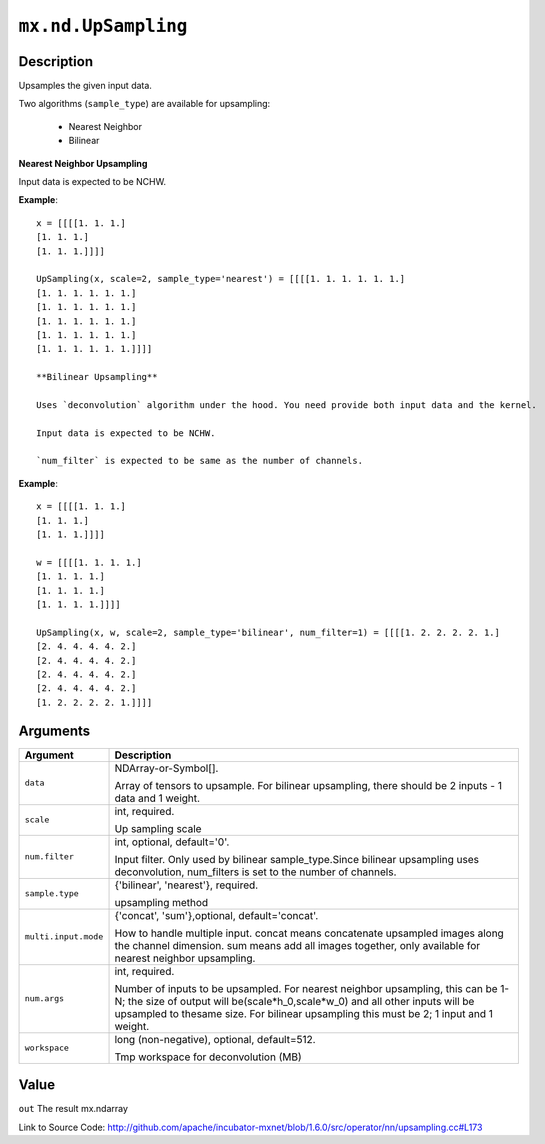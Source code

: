 

``mx.nd.UpSampling``
========================================

Description
----------------------

Upsamples the given input data.

Two algorithms (``sample_type``) are available for upsampling:

	- Nearest Neighbor
	- Bilinear

**Nearest Neighbor Upsampling**

Input data is expected to be NCHW.


**Example**::

	 
	 x = [[[[1. 1. 1.]
	 [1. 1. 1.]
	 [1. 1. 1.]]]]
	 
	 UpSampling(x, scale=2, sample_type='nearest') = [[[[1. 1. 1. 1. 1. 1.]
	 [1. 1. 1. 1. 1. 1.]
	 [1. 1. 1. 1. 1. 1.]
	 [1. 1. 1. 1. 1. 1.]
	 [1. 1. 1. 1. 1. 1.]
	 [1. 1. 1. 1. 1. 1.]]]]
	 
	 **Bilinear Upsampling**
	 
	 Uses `deconvolution` algorithm under the hood. You need provide both input data and the kernel.
	 
	 Input data is expected to be NCHW.
	 
	 `num_filter` is expected to be same as the number of channels.
	 

**Example**::

	 
	 x = [[[[1. 1. 1.]
	 [1. 1. 1.]
	 [1. 1. 1.]]]]
	 
	 w = [[[[1. 1. 1. 1.]
	 [1. 1. 1. 1.]
	 [1. 1. 1. 1.]
	 [1. 1. 1. 1.]]]]
	 
	 UpSampling(x, w, scale=2, sample_type='bilinear', num_filter=1) = [[[[1. 2. 2. 2. 2. 1.]
	 [2. 4. 4. 4. 4. 2.]
	 [2. 4. 4. 4. 4. 2.]
	 [2. 4. 4. 4. 4. 2.]
	 [2. 4. 4. 4. 4. 2.]
	 [1. 2. 2. 2. 2. 1.]]]]
	 
	 


Arguments
------------------

+----------------------------------------+------------------------------------------------------------+
| Argument                               | Description                                                |
+========================================+============================================================+
| ``data``                               | NDArray-or-Symbol[].                                       |
|                                        |                                                            |
|                                        | Array of tensors to upsample. For bilinear upsampling,     |
|                                        | there should be 2 inputs - 1 data and 1                    |
|                                        | weight.                                                    |
+----------------------------------------+------------------------------------------------------------+
| ``scale``                              | int, required.                                             |
|                                        |                                                            |
|                                        | Up sampling scale                                          |
+----------------------------------------+------------------------------------------------------------+
| ``num.filter``                         | int, optional, default='0'.                                |
|                                        |                                                            |
|                                        | Input filter. Only used by bilinear sample_type.Since      |
|                                        | bilinear upsampling uses deconvolution, num_filters is set |
|                                        | to the number of                                           |
|                                        | channels.                                                  |
+----------------------------------------+------------------------------------------------------------+
| ``sample.type``                        | {'bilinear', 'nearest'}, required.                         |
|                                        |                                                            |
|                                        | upsampling method                                          |
+----------------------------------------+------------------------------------------------------------+
| ``multi.input.mode``                   | {'concat', 'sum'},optional, default='concat'.              |
|                                        |                                                            |
|                                        | How to handle multiple input. concat means concatenate     |
|                                        | upsampled images along the channel dimension. sum means    |
|                                        | add all images together, only available for nearest        |
|                                        | neighbor                                                   |
|                                        | upsampling.                                                |
+----------------------------------------+------------------------------------------------------------+
| ``num.args``                           | int, required.                                             |
|                                        |                                                            |
|                                        | Number of inputs to be upsampled. For nearest neighbor     |
|                                        | upsampling, this can be 1-N; the size of output will       |
|                                        | be(scale*h_0,scale*w_0) and all other inputs will be       |
|                                        | upsampled to thesame size. For bilinear upsampling this    |
|                                        | must be 2; 1 input and 1                                   |
|                                        | weight.                                                    |
+----------------------------------------+------------------------------------------------------------+
| ``workspace``                          | long (non-negative), optional, default=512.                |
|                                        |                                                            |
|                                        | Tmp workspace for deconvolution (MB)                       |
+----------------------------------------+------------------------------------------------------------+

Value
----------

``out`` The result mx.ndarray


Link to Source Code: http://github.com/apache/incubator-mxnet/blob/1.6.0/src/operator/nn/upsampling.cc#L173

